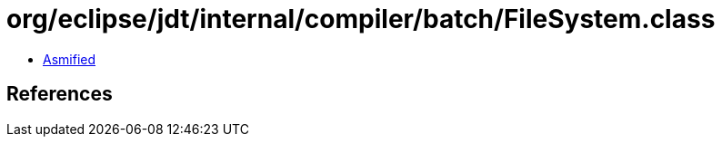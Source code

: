 = org/eclipse/jdt/internal/compiler/batch/FileSystem.class

 - link:FileSystem-asmified.java[Asmified]

== References

